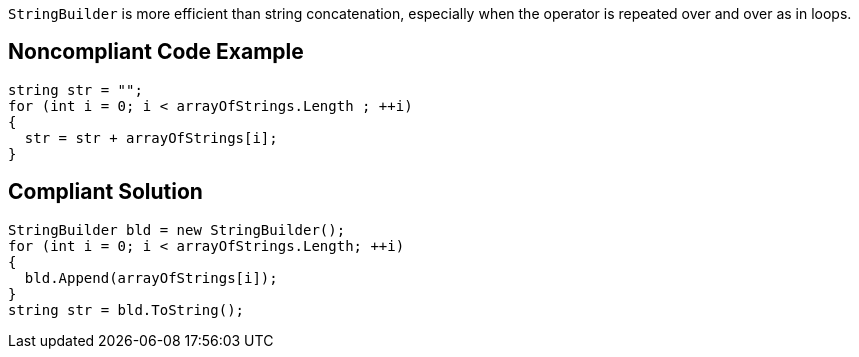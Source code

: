 ``++StringBuilder++`` is more efficient than string concatenation, especially when the operator is repeated over and over as in loops.

== Noncompliant Code Example

----
string str = "";
for (int i = 0; i < arrayOfStrings.Length ; ++i) 
{
  str = str + arrayOfStrings[i];
}
----

== Compliant Solution

----
StringBuilder bld = new StringBuilder();
for (int i = 0; i < arrayOfStrings.Length; ++i) 
{
  bld.Append(arrayOfStrings[i]);
}
string str = bld.ToString();
----
